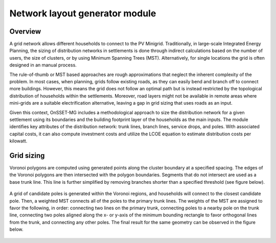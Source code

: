 ﻿Network layout generator module
=================================

Overview
****************
A grid network allows different households to connect to the PV Minigrid. Traditionally, in large-scale Integrated Energy Planning, the sizing of distribution networks in settlements is done through indirect calculations based on the number of users, the size of clusters, or by using Minimum Spanning Trees (MST). Alternatively, for single locations the grid is often designed in an manual process.

The rule-of-thumb or MST based approaches are rough approximations that neglect the inherent complexity of the problem. In most cases, when planning, grids follow existing roads, as they can easily bend and branch off to connect more buildings. However, this means the grid does not follow an optimal path but is instead restricted by the topological distribution of households within the settlements. Moreover, road layers might not be available in remote areas where mini-grids are a suitable electrification alternative, leaving a gap in grid sizing that uses roads as an input.

Given this context, OnSSET-MG includes a methodological approach to size the distribution network for a given settlement using its boundaries and the building footprint layer of the households as the main inputs. The module identifies key attributes of the distribution network: trunk lines, branch lines, service drops, and poles. With associated capital costs, it can also compute investment costs and utilize the LCOE equation to estimate distribution costs per kilowatt.



Grid sizing
************************
Voronoi polygons are computed using generated points along the cluster boundary at a specified spacing. The edges of the Voronoi polygons are then intersected with the polygon boundaries. Segments that do not intersect are used as a base trunk line. This line is further simplified by removing branches shorter than a specified threshold (see figure below).

.. figure::  images/trunk_line.jpeg
   :align:   center


A grid of candidate poles is generated within the Voronoi regions, and households will connect to the closest candidate pole. Then, a weighted MST connects all of the poles to the primary trunk lines. The weights of the MST are assigned to favor the following, in order: connecting two lines on the primary trunk, connecting poles to a nearby pole on the trunk line, connecting two poles aligned along the x- or y-axis of the minimum bounding rectangle to favor orthogonal lines from the trunk, and connecting any other poles. The final result for the same geometry can be observed in the figure below.

.. figure::  images/Grid_final.jpeg
   :align:   center
